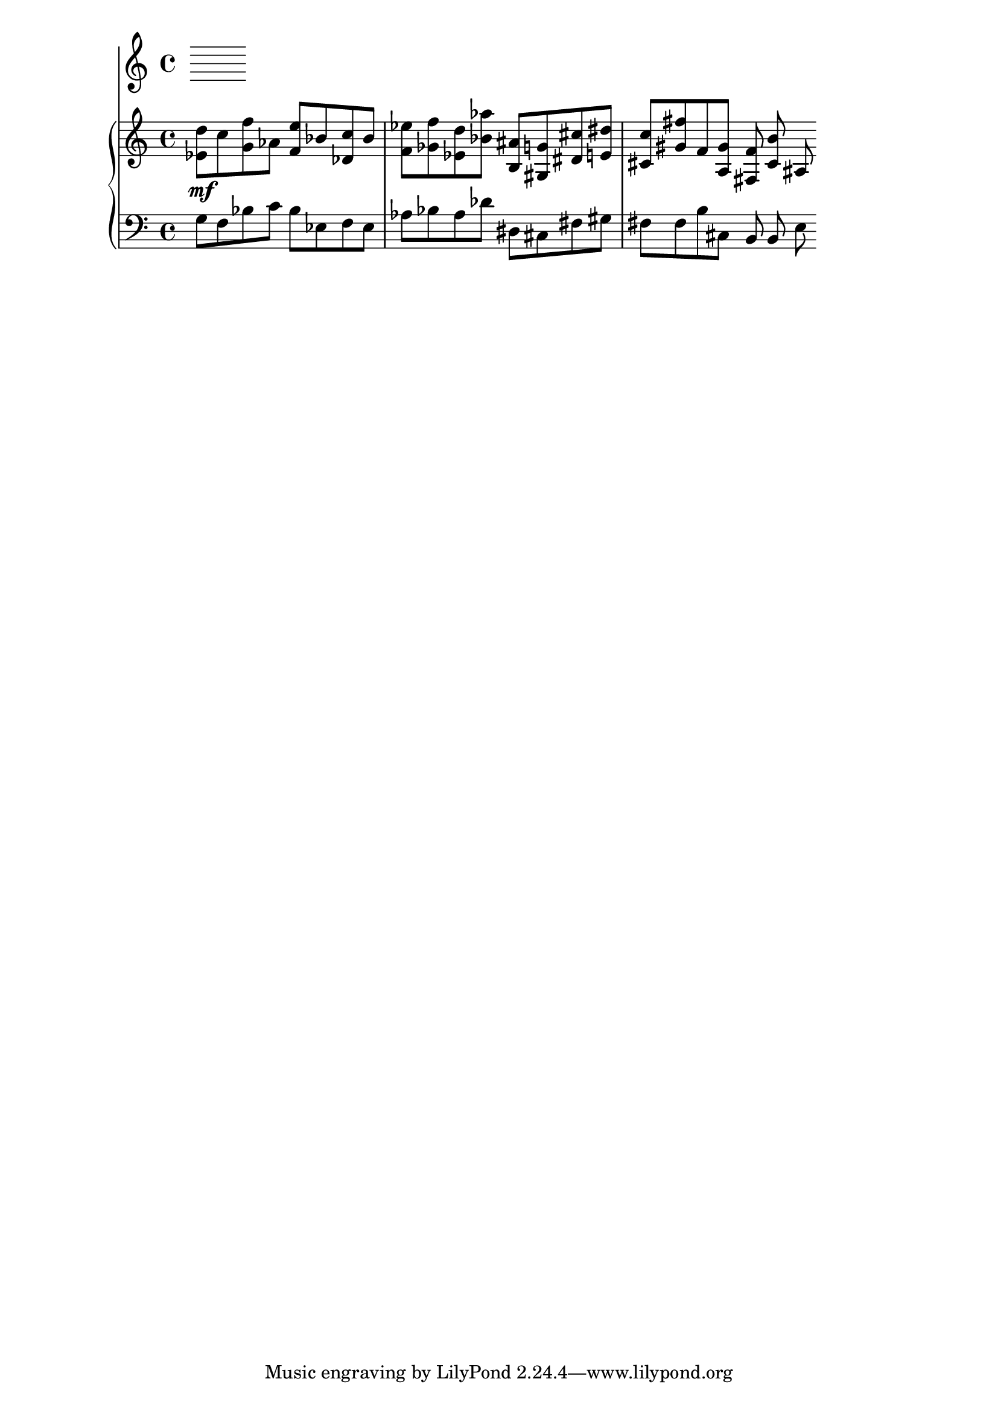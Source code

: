 %! abjad.LilyPondFile._get_format_pieces()
\version "2.22.1"
%! abjad.LilyPondFile._get_format_pieces()
\language "english"

%! abjad.LilyPondFile._get_formatted_blocks()
\score
%! abjad.LilyPondFile._get_formatted_blocks()
{
    \context Score = ""
    <<
        \context Staff = "Flute"
        {
        }
        \context PianoStaff = ""
        <<
            \context Staff = "Piano 1"
            {
                \time 4/4
                \clef "treble"
                <ef' d''>8
                \mf
                c''8
                <g' f''>8
                af'8
                <f' e''>8
                bf'8
                <df' c''>8
                bf'8
                <f' ef''>8
                <gf' f''>8
                <ef' d''>8
                <bf' af''>8
                <b as'>8
                <gs g'>8
                <ds' cs''>8
                <e' ds''>8
                <cs' c''>8
                <gs' fs''>8
                f'8
                <a gs'>8
                <fs f'>8
                <cs' b'>8
                as8
            }
            \context Staff = "Piano 2"
            {
                \time 4/4
                \clef "bass"
                g8
                f8
                bf8
                c'8
                bf8
                ef8
                f8
                ef8
                af8
                bf8
                af8
                df'8
                ds8
                cs8
                fs8
                gs8
                fs8
                fs8
                b8
                cs8
                b,8
                b,8
                e8
            }
        >>
    >>
%! abjad.LilyPondFile._get_formatted_blocks()
}